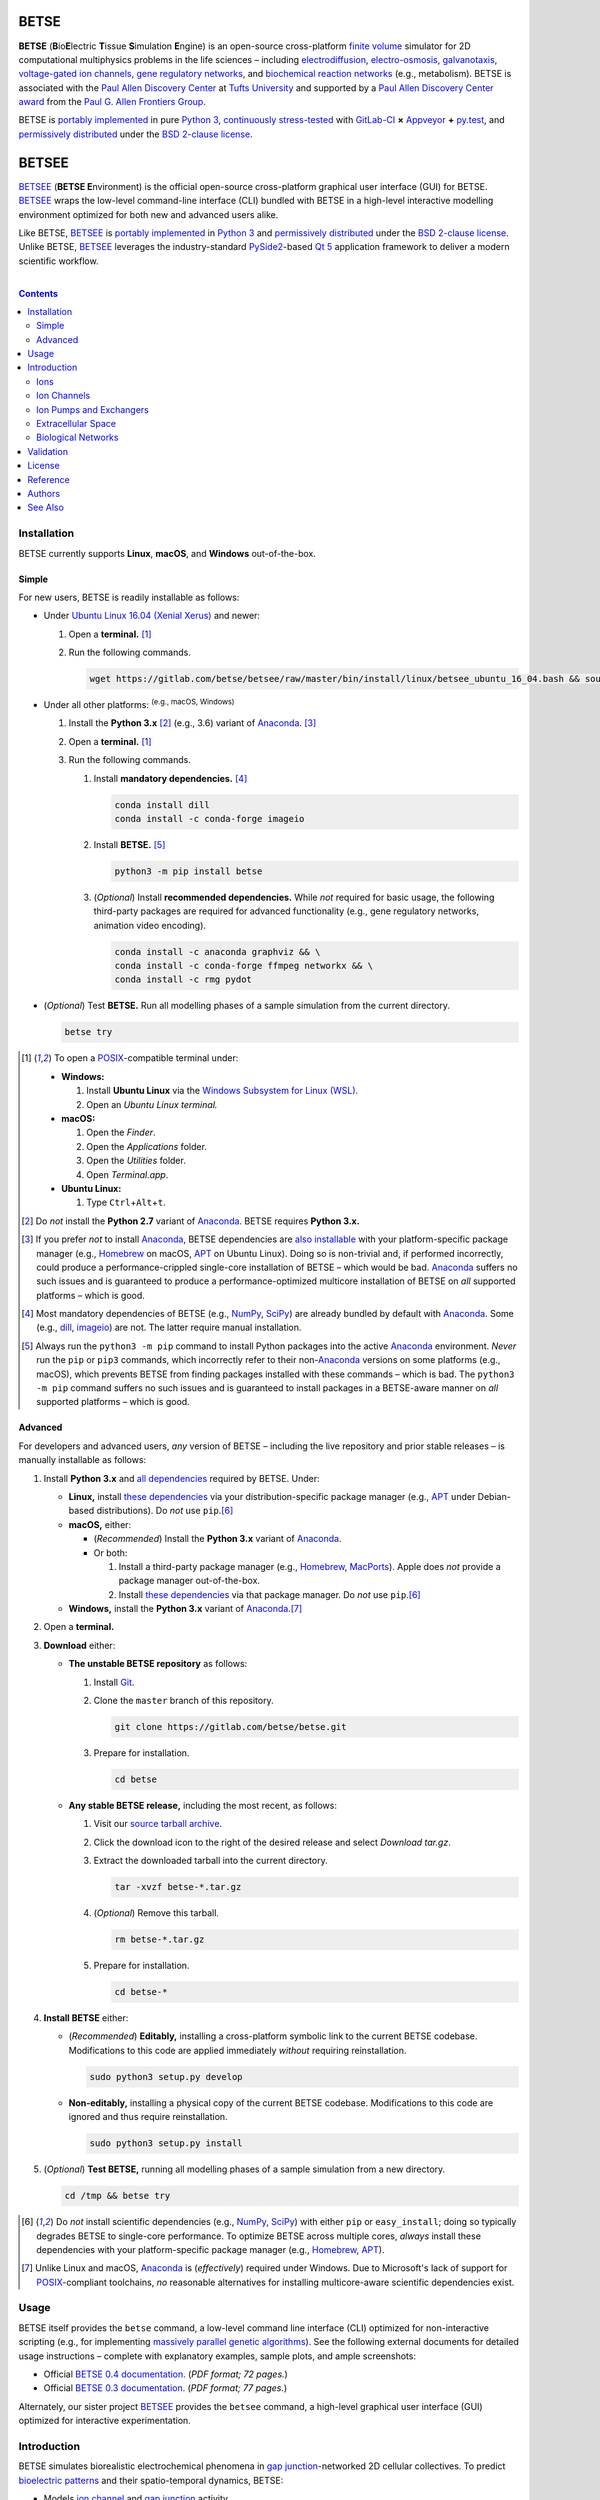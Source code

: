 .. # ------------------( BADGES                             )------------------
.. image::  https://gitlab.com/betse/betse/badges/master/build.svg
   :target: https://gitlab.com/betse/betse/pipelines
   :alt: Linux Build Status
.. image::  https://ci.appveyor.com/api/projects/status/mow7y8k3vpfu30c6/branch/master?svg=true
   :target: https://ci.appveyor.com/project/betse/betse/branch/master
   :alt: Windows Build Status

.. # ------------------( SYNOPSIS                           )------------------

=====
BETSE
=====

**BETSE** (**B**\ io\ **E**\ lectric **T**\ issue **S**\ imulation **E**\ ngine)
is an open-source cross-platform `finite volume`_ simulator for 2D computational
multiphysics problems in the life sciences – including electrodiffusion_,
electro-osmosis_, galvanotaxis_, `voltage-gated ion channels`_, `gene regulatory
networks`_, and `biochemical reaction networks`_ (e.g., metabolism). BETSE is
associated with the `Paul Allen Discovery Center`_ at `Tufts University`_ and
supported by a `Paul Allen Discovery Center award`_ from the `Paul G. Allen
Frontiers Group`_.

BETSE is `portably implemented <codebase_>`__ in pure `Python 3`_, `continuously
stress-tested <testing_>`__ with GitLab-CI_ **×** Appveyor_ **+** py.test_, and
`permissively distributed <License_>`__ under the `BSD 2-clause license`_.

======
BETSEE
======

BETSEE_ (\ **BETSE E**\ nvironment) is the official open-source cross-platform
graphical user interface (GUI) for BETSE. BETSEE_ wraps the low-level
command-line interface (CLI) bundled with BETSE in a high-level interactive
modelling environment optimized for both new and advanced users alike.

Like BETSE, BETSEE_ is `portably implemented <BETSEE codebase_>`__ in `Python
3`_ and `permissively distributed <License_>`__ under the `BSD 2-clause
license`_. Unlike BETSE, BETSEE_ leverages the industry-standard PySide2_-based
`Qt 5 <Qt_>`_ application framework to deliver a modern scientific workflow.

.. # ------------------( TABLE OF CONTENTS                  )------------------
.. # Blank line. By default, Docutils appears to only separate the subsequent
.. # table of contents heading from the prior paragraph by less than a single
.. # blank line, hampering this table's readability and aesthetic comeliness.

|

.. # Table of contents, excluding the above document heading. While the
.. # official reStructuredText documentation suggests that a language-specific
.. # heading will automatically prepend this table, this does *NOT* appear to
.. # be the case. Instead, this heading must be explicitly declared.

.. contents:: **Contents**
   :local:

.. # ------------------( DESCRIPTION                        )------------------

Installation
============

BETSE currently supports **Linux**, **macOS**, and **Windows** out-of-the-box.

Simple
--------

For new users, BETSE is readily installable as follows:

.. # FIXME: Commented out until we actually have a working Windows installation script.

.. # - Under **Windows 10**:
.. #
.. #   #. Install **Ubuntu Linux** via the `Windows Subsystem for Linux (WSL) <WSL_>`__.
.. #   #. Open an **Ubuntu Linux terminal.** [#terminal]_
.. #   #. Run the following commands in this terminal.
.. # 
.. #      wget https://gitlab.com/betse/betse/raw/master/bin/install/windows/betsee_windows_10.bash && source betsee_windows_10.bash

.. # FIXME: Create a BETSE-specific installer reduced from this BETSEE installer.

- Under `Ubuntu Linux 16.04 (Xenial Xerus)`_ and newer:

  #. Open a **terminal.** [#terminal]_
  #. Run the following commands.

     .. code:: bash

        wget https://gitlab.com/betse/betsee/raw/master/bin/install/linux/betsee_ubuntu_16_04.bash && source betsee_ubuntu_16_04.bash

- Under all other platforms: :sup:`(e.g., macOS, Windows)`

  #. Install the **Python 3.x** [#python2_not]_ (e.g., 3.6) variant of
     Anaconda_. [#anaconda_not]_
  #. Open a **terminal.** [#terminal]_
  #. Run the following commands.
  
     #. Install **mandatory dependencies.** [#why_dependencies]_
  
        .. code:: bash
  
           conda install dill
           conda install -c conda-forge imageio
  
     #. Install **BETSE.** [#pip3_not]_
  
        .. code:: bash
  
           python3 -m pip install betse
  
     #. (\ *Optional*\ ) Install **recommended dependencies.** While *not*
        required for basic usage, the following third-party packages are required
        for advanced functionality (e.g., gene regulatory networks, animation
        video encoding).
  
        .. code:: bash
  
           conda install -c anaconda graphviz && \
           conda install -c conda-forge ffmpeg networkx && \
           conda install -c rmg pydot

- (\ *Optional*\ ) Test **BETSE.** Run all modelling phases of a sample
  simulation from the current directory.

  .. code:: bash

     betse try


.. [#terminal]
   To open a `POSIX`_\ -compatible terminal under:

   - **Windows:**

     #. Install **Ubuntu Linux** via the `Windows Subsystem for Linux (WSL) <WSL_>`__.
     #. Open an *Ubuntu Linux terminal.*

   - **macOS:**

     #. Open the *Finder*.
     #. Open the *Applications* folder.
     #. Open the *Utilities* folder.
     #. Open *Terminal.app*.

   - **Ubuntu Linux:**

     #. Type ``Ctrl``\ +\ ``Alt``\ +\ ``t``.

.. [#python2_not]
   Do *not* install the **Python 2.7** variant of Anaconda_. BETSE requires
   **Python 3.x.**

.. [#anaconda_not]
   If you prefer *not* to install Anaconda_, BETSE dependencies are `also
   installable <Advanced_>`__ with your platform-specific package manager (e.g.,
   Homebrew_ on macOS, APT_ on Ubuntu Linux). Doing so is non-trivial and, if
   performed incorrectly, could produce a performance-crippled single-core
   installation of BETSE – which would be bad. Anaconda_ suffers no such issues
   and is guaranteed to produce a performance-optimized multicore installation
   of BETSE on *all* supported platforms – which is good.

.. [#why_dependencies]
   Most mandatory dependencies of BETSE (e.g., NumPy_, SciPy_) are already
   bundled by default with Anaconda_. Some (e.g., dill_, imageio_) are not.
   The latter require manual installation.

.. [#pip3_not]
   Always run the ``python3 -m pip`` command to install Python packages into the
   active Anaconda_ environment. *Never* run the ``pip`` or ``pip3`` commands,
   which incorrectly refer to their non-\ Anaconda_ versions on some platforms
   (e.g., macOS), which prevents BETSE from finding packages installed with
   these commands – which is bad. The ``python3 -m pip`` command suffers no such
   issues and is guaranteed to install packages in a BETSE-aware manner on *all*
   supported platforms – which is good.

Advanced
--------

For developers and advanced users, *any* version of BETSE – including the live
repository and prior stable releases – is manually installable as follows:

#. Install **Python 3.x** and `all dependencies <dependencies_>`__ required by
   BETSE. Under:

   - **Linux,** install `these dependencies <dependencies_>`__ via your
     distribution-specific package manager (e.g., APT_ under Debian-based
     distributions). Do *not* use ``pip``.\ [#pip_not]_
   - **macOS,** either:

     - (\ *Recommended*\ ) Install the **Python 3.x** variant of Anaconda_.
     - Or both:

       #. Install a third-party package manager (e.g., Homebrew_, MacPorts_).
          Apple does *not* provide a package manager out-of-the-box.
       #. Install `these dependencies <dependencies_>`__ via that package
          manager. Do *not* use ``pip``.\ [#pip_not]_

   - **Windows,** install the **Python 3.x** variant of Anaconda_.\ [#windows]_

#. Open a **terminal.**
#. **Download** either:

   - **The unstable BETSE repository** as follows:

     #. Install Git_.
     #. Clone the ``master`` branch of this repository.

        .. code:: bash

           git clone https://gitlab.com/betse/betse.git

     #. Prepare for installation.

        .. code:: bash

           cd betse

   - **Any stable BETSE release,** including the most recent, as follows:

     #. Visit our `source tarball archive <tarballs_>`__.
     #. Click the download icon to the right of the desired release and select
        *Download tar.gz*.
     #. Extract the downloaded tarball into the current directory.

        .. code:: bash

           tar -xvzf betse-*.tar.gz

     #. (\ *Optional*\ ) Remove this tarball.

        .. code:: bash

           rm betse-*.tar.gz

     #. Prepare for installation.

        .. code:: bash

           cd betse-*

#. **Install BETSE** either:

   - (\ *Recommended*\ ) **Editably,** installing a cross-platform symbolic link
     to the current BETSE codebase. Modifications to this code are applied
     immediately *without* requiring reinstallation.

     .. code:: bash

        sudo python3 setup.py develop

   - **Non-editably,** installing a physical copy of the current BETSE codebase.
     Modifications to this code are ignored and thus require reinstallation.

     .. code:: bash

        sudo python3 setup.py install

#. (\ *Optional*\ ) **Test BETSE,** running all modelling phases of a sample
   simulation from a new directory.

   .. code:: bash

      cd /tmp && betse try


.. [#pip_not]
   Do *not* install scientific dependencies (e.g., NumPy_, SciPy_) with either
   ``pip`` or ``easy_install``; doing so typically degrades BETSE to single-core
   performance. To optimize BETSE across multiple cores, *always* install these
   dependencies with your platform-specific package manager (e.g., Homebrew_,
   APT_).

.. [#windows]
   Unlike Linux and macOS, Anaconda_ is (\ *effectively*\ ) required under
   Windows. Due to Microsoft's lack of support for `POSIX`_\ -compliant
   toolchains, *no* reasonable alternatives for installing multicore-aware
   scientific dependencies exist.

Usage
============

BETSE itself provides the ``betse`` command, a low-level command line interface
(CLI) optimized for non-interactive scripting (e.g., for implementing `massively
parallel genetic algorithms <genetic algorithms_>`_). See the following
external documents for detailed usage instructions – complete with explanatory
examples, sample plots, and ample screenshots:

- Official `BETSE 0.4 documentation`_. (\ *PDF format; 72 pages.*\ )
- Official `BETSE 0.3 documentation`_. (\ *PDF format; 77 pages.*\ )

Alternately, our sister project BETSEE_ provides the ``betsee`` command, a
high-level graphical user interface (GUI) optimized for interactive
experimentation.

Introduction
============

BETSE simulates biorealistic electrochemical phenomena in `gap junction`_\
-networked 2D cellular collectives. To predict `bioelectric patterns
<bioelectricity_>`__ and their spatio-temporal dynamics, BETSE:

- Models `ion channel`_ and `gap junction`_ activity.
- Tracks changes in ion concentration and net ionic charge.
- Calculates endogenous voltages and currents.
- Accepts simulation parameters, variables, and options as human-readable,
  well-commented configuration files in YAML_ format.
- Exports simulation results to a variety of output formats, including:

  - Publication-quality:

    - Plots, charts, and animations driven by Matplotlib_, the industry
      standard for open-source plot visualization.
    - `Directed graphs`_ (i.e., networks) driven by Graphviz_, the industry
      standard for open-source graph visualization.

  - Internet-friendly compressed video driven by any of various popular
    open-source video encoders, including FFmpeg_, Libav_, and MEncoder_.
  - Post-processable tabular data (e.g., `comma-separated values (CSV)
    <comma-separated values_>`__).

- Imports bitmask images defining the shapes of:

  - Cell clusters.
  - Cell cluster regions localizing `ion channel`_ activity, typically
    signifying disparate types of adjacent tissue.

To assemble simple concepts into complex simulations, BETSE supplies a richly
configurable, highly scalable biological toolset consisting of:

Ions
----

Simulations may enable arbitrary combinations of the principal ions implicated
in bioelectrical signaling – including:

- Sodium_ (*Na*\ :sup:`+`).
- Potassium_ (*K*\ :sup:`+`).
- Chloride_ (*Cl*\ :sup:`-`).
- Calcium_ (*Ca*\ :sup:`2+`).
- Hydrogen_ (*H*\ :sup:`+`).
- `Anionic proteins`_ (*P*\ :sup:`-`).
- Bicarbonate_ (*HCO*\ :sup:`-`\ :sub:`3`).

Ion Channels
------------

Individual cells in simulations may enable arbitrary combinations of
`voltage-gated ion channels`_, each implementing the `Hodgkin-Huxley (HH)
formalism`_ with experimentally-derived parameters sourced from reputable
`knowledge-based systems`_ (e.g., Channelpedia_). Explicitly supported channel
types include:

- HCN1_, HCN2_, and HCN4_.
- `L-type Ca`_, `T-type Ca`_, and |P/Q-type Ca|_.
- Kir2.1_.
- Kv1.1_, Kv1.2_, Kv1.5_. Kv3.3_, and Kv3.4_.
- Nav1.2_, Nav1.3_, and Nav1.6_.
- `Leak <leak channels_>`__ and `ligand-gated channels`_, including:

  - |Calcium-gated K+ channels|_.

Custom ion channels parametrized by user-selected constants may be trivially
defined in the same manner (e.g., via a YAML_\ -formatted configuration file).

Ion Pumps and Exchangers
------------------------

For fine-grained control over cell dynamics, notable ion pumps and exchangers
may also be selectively enabled – including:

- |Ca2+-ATPase|_.
- |H+/K+-ATPase|_.
- |Na+/K+-ATPase|_.
- V-ATPase_.

Custom ion pumps and exchangers parametrized by user-selected constants may be
trivially defined in the same manner (e.g., via a YAML_\ -formatted
configuration file).

Extracellular Space
-------------------

Cells form interconnected intracellular networks via voltage-sensitive `gap
junction connections <gap junction_>`__ embedded within an `extracellular
environment`_, maintained by `tight junctions`_ at the cell cluster periphery.
Simulation of this environment enables exploration of `local field
potentials`_, `transepithelial potential`_, and `ephaptic coupling`_ between
cells.

Biological Networks
-------------------

Simulation of `gene regulatory <gene regulatory networks_>`__ and `biochemical
reaction networks`_ at both the cellular and mitochondrial level supports deep
spatial analysis of otherwise intractable biological processes. Metabolism,
disease, aging, and other `genetic <genetics_>`__ and `epigenetic
<epigenetics_>`__ phenomena commonly associated with quasi-`Big Data`_ are all
valid targets for exhaustive study with BETSE.

To integrate these potent control systems with bioelectrical signaling, the
`activity <enzyme activity_>`__-modulated interaction between `gene products`_
and similar biochemicals is fully integrated with `ion channels <ion
channel_>`__, `ion pumps`_, and `gap junctions`_.

Validation
==========

BETSE is peer-reviewed software receiving continual evidence-based scrutiny.
Simulation output is reproducibly synchronized with experimental observations on
`membrane permeability`_, `resting potential`_, ion concentration, and similar
real-world biophysical quantities. Predictable outcomes have been demonstrated
for such well-known cases as:

-  `Transmembrane voltage changes <transmembrane voltage_>`__ on perturbations
   to single cell membrane states and environmental ion concentrations.
-  `Transepithelial potential differences (TEPD) <transepithelial
   potential_>`__.
-  Bioelectrical signals at large-scale cellular wound sites.

For details, see our recently published `introductory paper <Reference_>`__.

License
=======

BETSE is open-source software `released <license_>`__ under the permissive `BSD
2-clause license`_.

Reference
=========

BETSE is formally described in our `introductory paper <2016 article_>`__.
Third-party papers, theses, and other texts leveraging BETSE should (ideally)
cite the following:

    `Pietak, Alexis`_ and `Levin, Michael`_, 2016. |2016 article name|_
    |2016 article supplement|_ [#supplement]_ |2016 journal name|_ *4*\ (55).
    :sup:`DOI: 10.3389/fbioe.2016.00055`

Subsequent papers expanding the BETSE architecture with additional theory,
experimental results, and comparative metrics include:

    `Pietak, Alexis`_ and `Levin, Michael`_, 2017. |2017 article name|_
    |2017 article supplement|_ [#supplement]_ |2017 journal name|_ *14*\ (134),
    p.20170425.  :sup:`DOI: 10.1098/rsif.2017.0425`

.. # FIXME: Add an image thumbnail above displaying the cover image selected by
.. # the prior journal for that edition's cover article.

.. # Note that, for unknown reasons, this footnote *MUST* be refenced above and
.. # defined here rather than in the supplement replacements defined below.

.. [#supplement]
   This article's supplement extends the cursory theory presented by this
   article with a rigorous treatment of the mathematics, formalisms, and
   abstractions required to fully reproduce this work. If theoretical questions
   remain after completing the main article, please consult this supplement.

Authors
=======

BETSE comes courtesy a dedicated community of `authors <author list_>`__ and
contributors_ – without whom this project would be computationally impoverished,
biologically misaligned, and simply unusable.

**Thanks, all.**

See Also
========

For prospective users:

-  `Installation <dependencies_>`__, detailing BETSE's installation with
   exhaustive platform-specific instructions.

For prospective contributors:

-  `Development <doc/md/DEVELOP.md>`__, detailing development of the BETSE
   codebase – philosophy, workflow, and otherwise.
-  `Testing <doc/md/TEST.md>`__, detailing testing of the BETSE codebase –
   `continuous integration`_, manual testing, and otherwise.
-  `Freezing <doc/md/FREEZE.md>`__, detailing conversion of the BETSE codebase
   into redistributable platform-specific executable binaries.

.. # ------------------( LINKS ~ betse                      )------------------
.. _author list:
   doc/md/AUTHORS.md
.. _codebase:
   https://gitlab.com/betse/betse/tree/master
.. _contributors:
   https://gitlab.com/betse/betse/graphs/master
.. _dependencies:
   doc/md/INSTALL.md
.. _license:
   LICENSE
.. _testing:
   https://gitlab.com/betse/betse/pipelines
.. _tarballs:
   https://gitlab.com/betse/betse/tags

.. # ------------------( LINKS ~ betse : docs               )------------------
.. _BETSE 0.4 documentation:
   https://www.dropbox.com/s/n8qfms2oks9cvv2/BETSE04_Documentation_Dec1st2016.pdf?dl=0
.. _BETSE 0.3 documentation:
   https://www.dropbox.com/s/fsxhjpipbiog0ru/BETSE_Documentation_Nov1st2015.pdf?dl=0

.. # ------------------( LINKS ~ betsee                     )------------------
.. _BETSEE:
   https://gitlab.com/betse/betsee
.. _BETSEE codebase:
   https://gitlab.com/betse/betsee/tree/master

.. # ------------------( LINKS ~ academia                   )------------------
.. _Pietak, Alexis:
   https://www.researchgate.net/profile/Alexis_Pietak
.. _Levin, Michael:
   https://ase.tufts.edu/biology/labs/levin
.. _Channelpedia:
   http://channelpedia.epfl.ch
.. _Paul Allen Discovery Center:
   http://www.alleninstitute.org/what-we-do/frontiers-group/discovery-centers/allen-discovery-center-tufts-university
.. _Paul Allen Discovery Center award:
   https://www.alleninstitute.org/what-we-do/frontiers-group/news-press/press-resources/press-releases/paul-g-allen-frontiers-group-announces-allen-discovery-center-tufts-university
.. _Paul G. Allen Frontiers Group:
   https://www.alleninstitute.org/what-we-do/frontiers-group
.. _Tufts University:
   https://www.tufts.edu

.. # ------------------( LINKS ~ paper ~ 2016               )------------------
.. _2016 article:
   http://journal.frontiersin.org/article/10.3389/fbioe.2016.00055/abstract

.. |2016 article name| replace::
   **Exploring instructive physiological signaling with the bioelectric tissue
   simulation engine (BETSE).**
.. _2016 article name:
   http://journal.frontiersin.org/article/10.3389/fbioe.2016.00055/abstract

.. |2016 article supplement| replace::
   **(**\ *Supplement*\ **).**
.. _2016 article supplement:
   https://www.frontiersin.org/articles/file/downloadfile/203679_supplementary-materials_datasheets_1_pdf/octet-stream/Data%20Sheet%201.PDF/1/203679

.. |2016 journal name| replace::
   *Frontiers in Bioengineering and Biotechnology,*
.. _2016 journal name:
   http://journal.frontiersin.org/journal/bioengineering-and-biotechnology

.. # ------------------( LINKS ~ paper ~ 2017               )------------------
.. |2017 article name| replace::
   **Bioelectric gene and reaction networks: computational modelling of genetic, biochemical and bioelectrical dynamics in pattern regulation.**
.. _2017 article name:
   http://rsif.royalsocietypublishing.org/content/14/134/20170425

.. |2017 article supplement| replace::
   **(**\ *Supplement*\ **).**
.. _2017 article supplement:
   https://figshare.com/collections/Supplementary_material_from_Bioelectric_gene_and_reaction_networks_computational_modelling_of_genetic_biochemical_and_bioelectrical_dynamics_in_pattern_regulation_/3878404

.. |2017 journal name| replace::
   *Journal of The Royal Society Interface,*
.. _2017 journal name:
   http://rsif.royalsocietypublishing.org

.. # ------------------( LINKS ~ science                    )------------------
.. _bioelectricity:
   https://en.wikipedia.org/wiki/Bioelectromagnetics
.. _biochemical reaction networks:
   http://www.nature.com/subjects/biochemical-reaction-networks
.. _electrodiffusion:
   https://en.wikipedia.org/wiki/Nernst%E2%80%93Planck_equation
.. _electro-osmosis:
   https://en.wikipedia.org/wiki/Electro-osmosis
.. _enzyme activity:
   https://en.wikipedia.org/wiki/Enzyme_assay
.. _ephaptic coupling:
   https://en.wikipedia.org/wiki/Ephaptic_coupling
.. _epigenetics:
   https://en.wikipedia.org/wiki/Epigenetics
.. _extracellular environment:
   https://en.wikipedia.org/wiki/Extracellular
.. _finite volume:
   https://en.wikipedia.org/wiki/Finite_volume_method
.. _galvanotaxis:
   https://en.wiktionary.org/wiki/galvanotaxis
.. _gap junction:
.. _gap junctions:
   https://en.wikipedia.org/wiki/Gap_junction
.. _gene products:
   https://en.wikipedia.org/wiki/Gene_product
.. _gene regulatory networks:
   https://en.wikipedia.org/wiki/Gene_regulatory_network
.. _genetics:
   https://en.wikipedia.org/wiki/Genetics
.. _genetic algorithms:
   https://en.wikipedia.org/wiki/Genetic_algorithm
.. _Hodgkin-Huxley (HH) formalism:
   https://en.wikipedia.org/wiki/Hodgkin%E2%80%93Huxley_model
.. _local field potentials:
   https://en.wikipedia.org/wiki/Local_field_potential
.. _membrane permeability:
   https://en.wikipedia.org/wiki/Cell_membrane
.. _resting potential:
   https://en.wikipedia.org/wiki/Resting_potential
.. _tight junctions:
   https://en.wikipedia.org/wiki/Tight_junction
.. _transmembrane voltage:
   https://en.wikipedia.org/wiki/Membrane_potential
.. _transepithelial potential:
   https://en.wikipedia.org/wiki/Transepithelial_potential_difference

.. # ------------------( LINKS ~ science : ions             )------------------
.. _anionic proteins:
   https://en.wikipedia.org/wiki/Ion#anion
.. _bicarbonate: https://en.wikipedia.org/wiki/Bicarbonate
.. _calcium:     https://en.wikipedia.org/wiki/Calcium_in_biology
.. _chloride:    https://en.wikipedia.org/wiki/Chloride
.. _hydrogen:    https://en.wikipedia.org/wiki/Hydron_(chemistry)
.. _sodium:      https://en.wikipedia.org/wiki/Sodium_in_biology
.. _potassium:   https://en.wikipedia.org/wiki/Potassium_in_biology

.. # ------------------( LINKS ~ science : channels         )------------------
.. _ion channel:
   https://en.wikipedia.org/wiki/Ion_channel
.. _leak channels:
   https://en.wikipedia.org/wiki/Leak_channel
.. _ligand-gated channels:
   https://en.wikipedia.org/wiki/Ligand-gated_ion_channel
.. _voltage-gated ion channels:
   https://en.wikipedia.org/wiki/Voltage-gated_ion_channel

.. |calcium-gated K+ channels| replace::
   Calcium-gated K\ :sup:`+` channels
.. _calcium-gated K+ channels:
   https://en.wikipedia.org/wiki/Calcium-activated_potassium_channel

.. # ------------------( LINKS ~ science : channels : type  )------------------
.. _HCN1:   http://channelpedia.epfl.ch/ionchannels/61
.. _HCN2:   http://channelpedia.epfl.ch/ionchannels/62
.. _HCN4:   http://channelpedia.epfl.ch/ionchannels/64
.. _Kir2.1: http://channelpedia.epfl.ch/ionchannels/42
.. _Kv1.1:  http://channelpedia.epfl.ch/ionchannels/1
.. _Kv1.2:  http://channelpedia.epfl.ch/ionchannels/2
.. _Kv1.5:  http://channelpedia.epfl.ch/ionchannels/5
.. _Kv3.3:  http://channelpedia.epfl.ch/ionchannels/13
.. _Kv3.4:  http://channelpedia.epfl.ch/ionchannels/14
.. _Nav1.2: http://channelpedia.epfl.ch/ionchannels/121
.. _Nav1.3: http://channelpedia.epfl.ch/ionchannels/122
.. _Nav1.6: http://channelpedia.epfl.ch/ionchannels/125
.. _L-type Ca:   http://channelpedia.epfl.ch/ionchannels/212
.. _T-type Ca:   https://en.wikipedia.org/wiki/T-type_calcium_channel

.. |P/Q-type Ca| replace:: :sup:`P`\ /\ :sub:`Q`-type Ca
.. _P/Q-type Ca:
   http://channelpedia.epfl.ch/ionchannels/78

.. # ------------------( LINKS ~ science : pumps : type     )------------------
.. _ion pumps:
   https://en.wikipedia.org/wiki/Active_transport

.. # ------------------( LINKS ~ science : pumps : type     )------------------
.. _V-ATPase: https://en.wikipedia.org/wiki/V-ATPase

.. |Ca2+-ATPase| replace:: Ca\ :sup:`2+`-ATPase
.. _Ca2+-ATPase: https://en.wikipedia.org/wiki/Calcium_ATPase

.. |H+/K+-ATPase| replace:: H\ :sup:`+`/K\ :sup:`+`-ATPase
.. _H+/K+-ATPase: https://en.wikipedia.org/wiki/Hydrogen_potassium_ATPase

.. |Na+/K+-ATPase| replace:: Na\ :sup:`+`/K\ :sup:`+`-ATPase
.. _Na+/K+-ATPase: https://en.wikipedia.org/wiki/Na%2B/K%2B-ATPase

.. # ------------------( LINKS ~ science : computer         )------------------
.. _Big Data:
   https://en.wikipedia.org/wiki/Big_data
.. _comma-separated values:
   https://en.wikipedia.org/wiki/Comma-separated_values
.. _continuous integration:
   https://en.wikipedia.org/wiki/Continuous_integration
.. _directed graphs:
   https://en.wikipedia.org/wiki/Directed_graph
.. _genenic algorithms:
   https://en.wikipedia.org/wiki/Genetic_algorithm
.. _knowledge-based systems:
   https://en.wikipedia.org/wiki/Knowledge-based_systems

.. # ------------------( LINKS ~ os : linux                 )------------------
.. _APT:
   https://en.wikipedia.org/wiki/Advanced_Packaging_Tool
.. _POSIX:
   https://en.wikipedia.org/wiki/POSIX
.. _Ubuntu:
.. _Ubuntu Linux:
   https://www.ubuntu.com
.. _Ubuntu Linux 16.04 (Xenial Xerus):
   http://releases.ubuntu.com/16.04

.. # ------------------( LINKS ~ os : macos                 )------------------
.. _Homebrew:
   http://brew.sh
.. _MacPorts:
   https://www.macports.org

.. # ------------------( LINKS ~ os : windows               )------------------
.. _WSL:
   https://msdn.microsoft.com/en-us/commandline/wsl/install-win10

.. # ------------------( LINKS ~ software                   )------------------
.. _Anaconda:
   https://www.continuum.io/downloads
.. _Appveyor:
   https://ci.appveyor.com/project/betse/betse/branch/master
.. _BSD 2-clause license:
   https://opensource.org/licenses/BSD-2-Clause
.. _dill:
   https://pypi.python.org/pypi/dill
.. _FFmpeg:
   https://ffmpeg.org
.. _Git:
   https://git-scm.com/downloads
.. _GitLab-CI:
   https://about.gitlab.com/gitlab-ci
.. _Graphviz:
   http://www.graphviz.org
.. _imageio:
   https://imageio.github.io
.. _Libav:
   https://libav.org
.. _Matplotlib:
   http://matplotlib.org
.. _NumPy:
   http://www.numpy.org
.. _MEncoder:
   https://en.wikipedia.org/wiki/MEncoder
.. _Python 3:
   https://www.python.org
.. _py.test:
   http://pytest.org
.. _SciPy:
   http://www.scipy.org
.. _YAML:
   http://yaml.org

.. # ------------------( LINKS ~ software : pyside2         )------------------
.. _PySide2:
   https://wiki.qt.io/PySide2
.. _PySide2 5.6:
   https://code.qt.io/cgit/pyside/pyside.git/log/?h=5.6
.. _PySide2 installation:
   https://wiki.qt.io/PySide2_GettingStarted
.. _PySide2 PPA:
   https://launchpad.net/~thopiekar/+archive/ubuntu/pyside-git
.. _Qt:
   https://www.qt.io
.. _Qt 5.6:
   https://wiki.qt.io/Qt_5.6_Release
